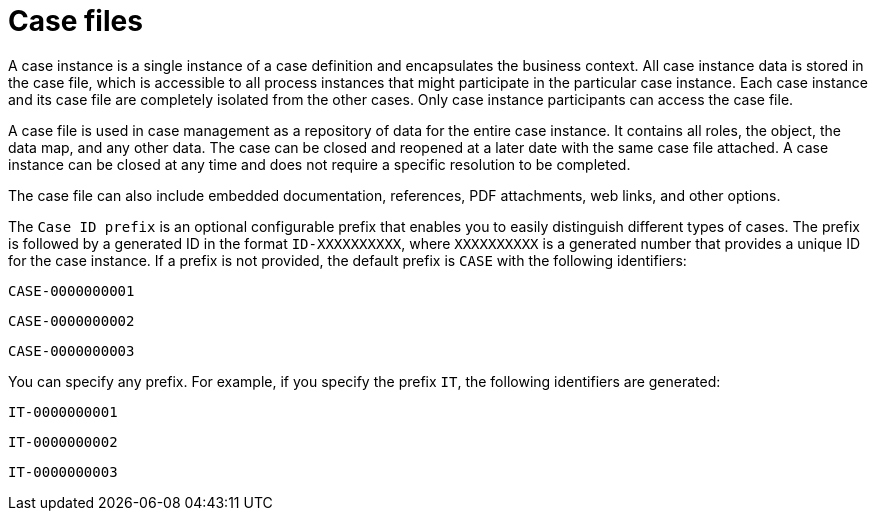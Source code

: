 [id='case-management-case-file-con-{context}']
= Case files

A case instance is a single instance of a case definition and encapsulates the business context. All case instance data is stored in the case file, which is accessible to all process instances that might participate in the particular case instance. Each case instance and its case file are completely isolated from the other cases. Only case instance participants can access the case file.

A case file is used in case management as a repository of data for the entire case instance. It contains all roles, the object, the data map, and any other data. The case can be closed and reopened at a later date with the same case file attached. A case instance can be closed at any time and does not require a specific resolution to be completed.

The case file can also include embedded documentation, references, PDF attachments, web links, and other options.

The `Case ID prefix` is an optional configurable prefix that enables you to easily distinguish different types of cases. The prefix is followed by a generated ID in the format `ID-XXXXXXXXXX`, where `XXXXXXXXXX` is a generated number that provides a unique ID for the case instance. If a prefix is not provided, the default prefix is `CASE` with the following identifiers:

`CASE-0000000001`

`CASE-0000000002`

`CASE-0000000003`

You can specify any prefix. For example, if you specify the prefix `IT`, the following identifiers are generated:

`IT-0000000001`

`IT-0000000002`

`IT-0000000003`

